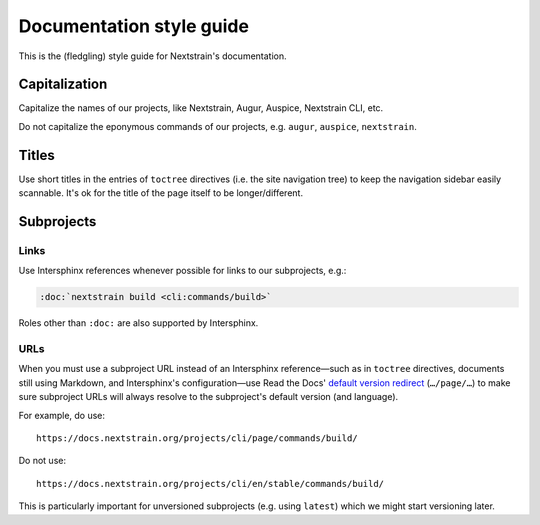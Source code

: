 =========================
Documentation style guide
=========================

This is the (fledgling) style guide for Nextstrain's documentation.


Capitalization
==============

Capitalize the names of our projects, like Nextstrain, Augur, Auspice,
Nextstrain CLI, etc.

Do not capitalize the eponymous commands of our projects, e.g. ``augur``,
``auspice``, ``nextstrain``.


Titles
======

Use short titles in the entries of ``toctree`` directives (i.e. the site
navigation tree) to keep the navigation sidebar easily scannable.  It's ok for
the title of the page itself to be longer/different.


Subprojects
===========

Links
-----

Use Intersphinx references whenever possible for links to our subprojects, e.g.:

.. code-block:: rst

    :doc:`nextstrain build <cli:commands/build>`

Roles other than ``:doc:`` are also supported by Intersphinx.

URLs
----

When you must use a subproject URL instead of an Intersphinx reference—such as
in ``toctree`` directives, documents still using Markdown, and Intersphinx's
configuration—use Read the Docs' `default version redirect`_ (``…/page/…``) to
make sure subproject URLs will always resolve to the subproject's default
version (and language).

For example, do use::

    https://docs.nextstrain.org/projects/cli/page/commands/build/

Do not use::

    https://docs.nextstrain.org/projects/cli/en/stable/commands/build/

This is particularly important for unversioned subprojects (e.g. using
``latest``) which we might start versioning later.

.. _default version redirect: https://docs.readthedocs.io/en/stable/user-defined-redirects.html#page-redirects-at-page

